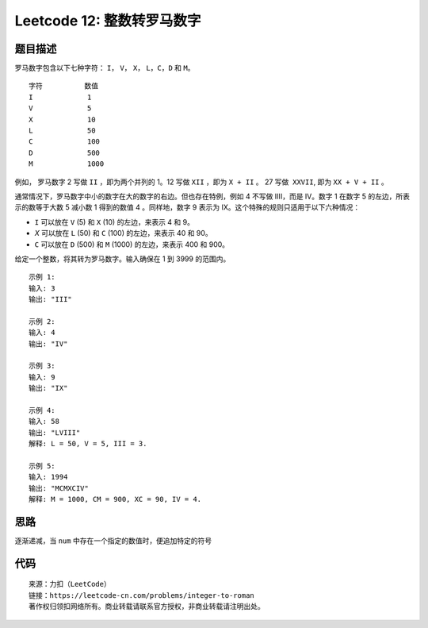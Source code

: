 ==============================
Leetcode 12: 整数转罗马数字
==============================

题目描述
--------
罗马数字包含以下七种字符： ``I``， ``V``， ``X``， ``L``，``C``，``D`` 和 ``M``。

::

  字符          数值
  I             1
  V             5
  X             10
  L             50
  C             100
  D             500
  M             1000

例如， 罗马数字 2 写做 ``II`` ，即为两个并列的 1。12 写做 ``XII`` ，即为 ``X + II`` 。 27 写做  ``XXVII``, 即为 ``XX + V + II`` 。

通常情况下，罗马数字中小的数字在大的数字的右边。但也存在特例，例如 4 不写做 IIII，而是 IV。数字 1 在数字 5 的左边，所表示的数等于大数 5 减小数 1 得到的数值 4 。同样地，数字 9 表示为 IX。这个特殊的规则只适用于以下六种情况：

- ``I`` 可以放在 ``V`` (5) 和 ``X`` (10) 的左边，来表示 4 和 9。
- `X` 可以放在 ``L`` (50) 和 ``C`` (100) 的左边，来表示 40 和 90。 
- ``C`` 可以放在 ``D`` (500) 和 ``M`` (1000) 的左边，来表示 400 和 900。

给定一个整数，将其转为罗马数字。输入确保在 1 到 3999 的范围内。

::

  示例 1:
  输入: 3
  输出: "III"
  
  示例 2:
  输入: 4
  输出: "IV"
  
  示例 3:
  输入: 9
  输出: "IX"
  
  示例 4:
  输入: 58
  输出: "LVIII"
  解释: L = 50, V = 5, III = 3.
  
  示例 5:
  输入: 1994
  输出: "MCMXCIV"
  解释: M = 1000, CM = 900, XC = 90, IV = 4.

思路
------
逐渐递减，当 ``num`` 中存在一个指定的数值时，便追加特定的符号

代码
------

.. code-block:: python
  :linenos:

  def intToRoman(self, num):
    """
    :type num: int
    :rtype: str
    """
    # 构建数值和罗马字符的对应关系
    mapping = {1000: 'M', 900: 'CM', 500: 'D', 400: 'CD', 100: 'C',
            90: 'XC', 50: 'L', 40: 'XL', 10: 'X', 9: 'IX', 5: 'V', 4: 'IV', 1: 'I'}
    res = []
    keys = sorted(mapping.keys(), reverse=True)
    
    # 逐渐减去数值，并追加相应的罗马字符
    for key in keys:
        while num >= key:
            res.append(mapping.get(key))
            num -= key
    return ''.join(res)

::

  来源：力扣（LeetCode）
  链接：https://leetcode-cn.com/problems/integer-to-roman
  著作权归领扣网络所有。商业转载请联系官方授权，非商业转载请注明出处。